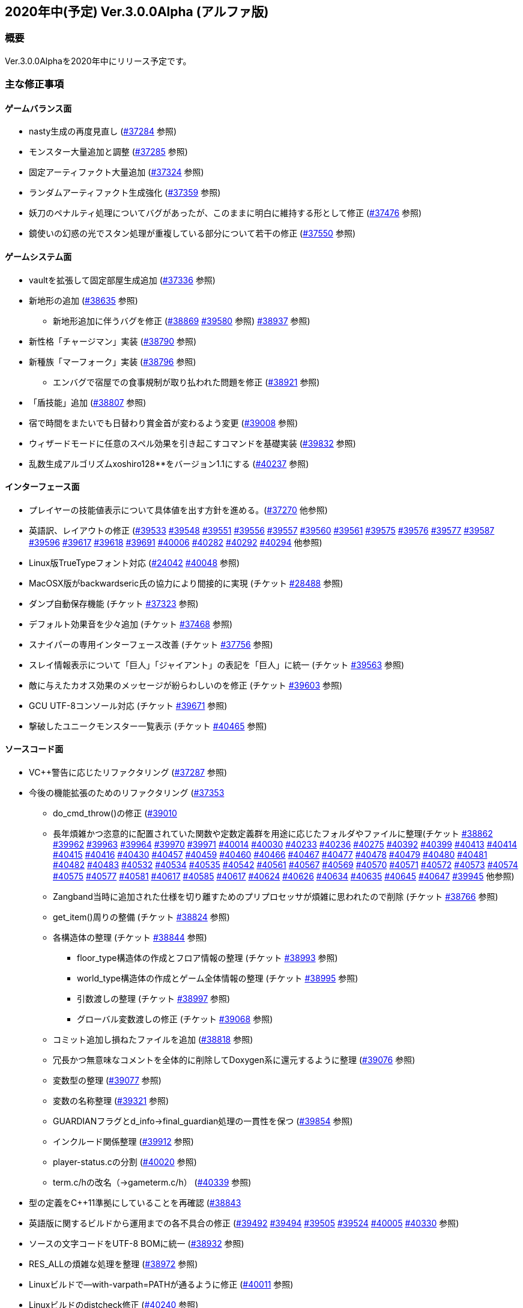 :lang: ja
:doctype: article

## 2020年中(予定) Ver.3.0.0Alpha (アルファ版)

### 概要

Ver.3.0.0Alphaを2020年中にリリース予定です。

### 主な修正事項


#### ゲームバランス面

* nasty生成の再度見直し (link:https://osdn.net/projects/hengband/ticket/37284[#37284] 参照)
* モンスター大量追加と調整 (link:https://osdn.net/projects/hengband/ticket/37285[#37285] 参照)
* 固定アーティファクト大量追加 (link:https://osdn.net/projects/hengband/ticket/37324[#37324] 参照)
* ランダムアーティファクト生成強化 (link:https://osdn.net/projects/hengband/ticket/37359[#37359] 参照)
* 妖刀のペナルティ処理についてバグがあったが、このままに明白に維持する形として修正 (link:https://osdn.net/projects/hengband/ticket/37476[#37476] 参照)
* 鏡使いの幻惑の光でスタン処理が重複している部分について若干の修正 (link:https://osdn.net/projects/hengband/ticket/37550[#37550] 参照)

#### ゲームシステム面

* vaultを拡張して固定部屋生成追加 (link:https://osdn.net/projects/hengband/ticket/37336[#37336] 参照)
* 新地形の追加 (link:https://osdn.net/projects/hengband/ticket/38635[#38635] 参照)
** 新地形追加に伴うバグを修正 (link:https://osdn.net/projects/hengband/ticket/38869[#38869] link:https://osdn.net/projects/hengband/ticket/39580[#39580] 参照)
link:https://osdn.net/projects/hengband/ticket/38937[#38937] 参照)
* 新性格「チャージマン」実装 (link:https://osdn.net/projects/hengband/ticket/38790[#38790] 参照)
* 新種族「マーフォーク」実装 (link:https://osdn.net/projects/hengband/ticket/38796[#38796] 参照)
** エンバグで宿屋での食事規制が取り払われた問題を修正 (link:https://osdn.net/projects/hengband/ticket/38921[#38921] 参照)
* 「盾技能」追加 (link:https://osdn.net/projects/hengband/ticket/38807[#38807] 参照)
* 宿で時間をまたいでも日替わり賞金首が変わるよう変更 (link:https://osdn.net/projects/hengband/ticket/39008[#39008] 参照)
* ウィザードモードに任意のスペル効果を引き起こすコマンドを基礎実装 (link:https://osdn.net/projects/hengband/ticket/39832[#39832] 参照)
* 乱数生成アルゴリズムxoshiro128**をバージョン1.1にする (link:https://osdn.net/projects/hengband/ticket/40237[#40237] 参照)

#### インターフェース面

* プレイヤーの技能値表示について具体値を出す方針を進める。(link:https://osdn.net/projects/hengband/ticket/37270[#37270] 他参照)
* 英語訳、レイアウトの修正 (link:https://osdn.net/projects/hengband/ticket/39533[#39533] link:https://osdn.net/projects/hengband/ticket/39548[#39548] link:https://osdn.net/projects/hengband/ticket/39551[#39551] link:https://osdn.net/projects/hengband/ticket/39556[#39556] link:https://osdn.net/projects/hengband/ticket/39557[#39557] link:https://osdn.net/projects/hengband/ticket/39560[#39560] link:https://osdn.net/projects/hengband/ticket/39561[#39561] link:https://osdn.net/projects/hengband/ticket/39575[#39575] link:https://osdn.net/projects/hengband/ticket/39576[#39576] link:https://osdn.net/projects/hengband/ticket/39577[#39577] link:https://osdn.net/projects/hengband/ticket/39587[#39587] link:https://osdn.net/projects/hengband/ticket/39596[#39596] link:https://osdn.net/projects/hengband/ticket/39617[#39617] link:https://osdn.net/projects/hengband/ticket/39618[#39618] link:https://osdn.net/projects/hengband/ticket/39691[#39691] link:https://osdn.net/projects/hengband/ticket/40006[#40006] link:https://osdn.net/projects/hengband/ticket/40282[#40282] link:https://osdn.net/projects/hengband/ticket/40292[#40292] link:https://osdn.net/projects/hengband/ticket/40294[#40294] 他参照)
* Linux版TrueTypeフォント対応 (link:https://osdn.net/projects/hengband/ticket/24042[#24042] link:https://osdn.net/projects/hengband/ticket/40048[#40048] 参照)
* MacOSX版がbackwardseric氏の協力により間接的に実現 (チケット link:https://osdn.net/projects/hengband/ticket/28488[#28488] 参照)
* ダンプ自動保存機能 (チケット https://osdn.net/projects/hengband/ticket/37323[#37323] 参照)
* デフォルト効果音を少々追加 (チケット https://osdn.net/projects/hengband/ticket/37468[#37468] 参照)
* スナイパーの専用インターフェース改善 (チケット https://osdn.net/projects/hengband/ticket/37756[#37756] 参照)
* スレイ情報表示について「巨人」「ジャイアント」の表記を「巨人」に統一 (チケット https://osdn.net/projects/hengband/ticket/39563[#39563] 参照)
* 敵に与えたカオス効果のメッセージが紛らわしいのを修正 (チケット https://osdn.net/projects/hengband/ticket/39603[#39603] 参照)
* GCU UTF-8コンソール対応 (チケット https://osdn.net/projects/hengband/ticket/39671[#39671] 参照)
* 撃破したユニークモンスター一覧表示 (チケット https://osdn.net/projects/hengband/ticket/40465[#40465] 参照)

#### ソースコード面

* VC++警告に応じたリファクタリング (link:https://osdn.net/projects/hengband/ticket/37287[#37287] 参照)
* 今後の機能拡張のためのリファクタリング (link:https://osdn.net/projects/hengband/ticket/37353[#37353]
** do_cmd_throw()の修正 (link:https://osdn.net/projects/hengband/ticket/39010[#39010]
** 長年煩雑かつ恣意的に配置されていた関数や定数定義群を用途に応じたフォルダやファイルに整理(チケット link:https://osdn.net/projects/hengband/ticket/38862[#38862] link:https://osdn.net/projects/hengband/ticket/39962[#39962] link:https://osdn.net/projects/hengband/ticket/39963[#39963] link:https://osdn.net/projects/hengband/ticket/39964[#39964] link:https://osdn.net/projects/hengband/ticket/39970[#39970] link:https://osdn.net/projects/hengband/ticket/39971[#39971] link:https://osdn.net/projects/hengband/ticket/40014[#40014] link:https://osdn.net/projects/hengband/ticket/40030[#40030] link:https://osdn.net/projects/hengband/ticket/40233[#40233] https://osdn.net/projects/hengband/ticket/40236[#40236] https://osdn.net/projects/hengband/ticket/40275[#40275] link:https://osdn.net/projects/hengband/ticket/40392[#40392] link:https://osdn.net/projects/hengband/ticket/40399[#40399] link:https://osdn.net/projects/hengband/ticket/40413[#40413] link:https://osdn.net/projects/hengband/ticket/40414[#40414] link:https://osdn.net/projects/hengband/ticket/40415[#40415] link:https://osdn.net/projects/hengband/ticket/40416[#40416] link:https://osdn.net/projects/hengband/ticket/40430[#40430] link:https://osdn.net/projects/hengband/ticket/40457[#40457] link:https://osdn.net/projects/hengband/ticket/40459[#40459] link:https://osdn.net/projects/hengband/ticket/40460[#40460] link:https://osdn.net/projects/hengband/ticket/40466[#40466] link:https://osdn.net/projects/hengband/ticket/40467[#40467] link:https://osdn.net/projects/hengband/ticket/40477[#40477] link:https://osdn.net/projects/hengband/ticket/40478[#40478] link:https://osdn.net/projects/hengband/ticket/40479[#40479] link:https://osdn.net/projects/hengband/ticket/40480[#40480] link:https://osdn.net/projects/hengband/ticket/40481[#40481] link:https://osdn.net/projects/hengband/ticket/40482[#40482] link:https://osdn.net/projects/hengband/ticket/40483[#40483] link:https://osdn.net/projects/hengband/ticket/40532[#40532] link:https://osdn.net/projects/hengband/ticket/40534[#40534] link:https://osdn.net/projects/hengband/ticket/40535[#40535] link:https://osdn.net/projects/hengband/ticket/40542[#40542]  link:https://osdn.net/projects/hengband/ticket/40561[#40561] link:https://osdn.net/projects/hengband/ticket/#40567[#40567] link:https://osdn.net/projects/hengband/ticket/40569[#40569] link:https://osdn.net/projects/hengband/ticket/40570[#40570] link:https://osdn.net/projects/hengband/ticket/40571[#40571] link:https://osdn.net/projects/hengband/ticket/40572[#40572] link:https://osdn.net/projects/hengband/ticket/40573[#40573] link:https://osdn.net/projects/hengband/ticket/40574[#40574] link:https://osdn.net/projects/hengband/ticket/40575[#40575] link:https://osdn.net/projects/hengband/ticket/40577[#40577] link:https://osdn.net/projects/hengband/ticket/40581[#40581] link:https://osdn.net/projects/hengband/ticket/40617[#40617] link:https://osdn.net/projects/hengband/ticket/40585[#40585] link:https://osdn.net/projects/hengband/ticket/40617[#40617] link:https://osdn.net/projects/hengband/ticket/40624[#40624] link:https://osdn.net/projects/hengband/ticket/40626[#40626] link:https://osdn.net/projects/hengband/ticket/40634[#40634] link:https://osdn.net/projects/hengband/ticket/40635[#40635] link:https://osdn.net/projects/hengband/ticket/40635[#40645] link:https://osdn.net/projects/hengband/ticket/40635[#40647] link:https://osdn.net/projects/hengband/ticket/39945[#39945] 他参照)
** Zangband当時に追加された仕様を切り離すためのプリプロセッサが煩雑に思われたので削除 (チケット link:https://osdn.net/projects/hengband/ticket/38766[#38766] 参照)
** get_item()周りの整備 (チケット link:https://osdn.net/projects/hengband/ticket/38824[#38824] 参照)
** 各構造体の整理 (チケット link:https://osdn.net/projects/hengband/ticket/38844[#38844] 参照)
*** floor_type構造体の作成とフロア情報の整理 (チケット link:https://osdn.net/projects/hengband/ticket/38993[#38993] 参照)
*** world_type構造体の作成とゲーム全体情報の整理 (チケット link:https://osdn.net/projects/hengband/ticket/38995[#38995] 参照)
*** 引数渡しの整理 (チケット link:https://osdn.net/projects/hengband/ticket/38997[#38997] 参照)
*** グローバル変数渡しの修正 (チケット link:https://osdn.net/projects/hengband/ticket/39068[#39068] 参照)
** コミット追加し損ねたファイルを追加 (link:https://osdn.net/projects/hengband/ticket/38818[#38818] 参照)
** 冗長かつ無意味なコメントを全体的に削除してDoxygen系に還元するように整理 (link:https://osdn.net/projects/hengband/ticket/39076[#39076] 参照)
** 変数型の整理 (link:https://osdn.net/projects/hengband/ticket/39077[#39077] 参照)
** 変数の名称整理 (link:https://osdn.net/projects/hengband/ticket/39321[#39321] 参照)
** GUARDIANフラグとd_info->final_guardian処理の一貫性を保つ (link:https://osdn.net/projects/hengband/ticket/39854[#39854] 参照)
** インクルード関係整理 (link:https://osdn.net/projects/hengband/ticket/39912[#39912] 参照)
** player-status.cの分割 (link:https://osdn.net/projects/hengband/ticket/40020[#40020] 参照)
** term.c/hの改名（→gameterm.c/h） (link:https://osdn.net/projects/hengband/ticket/40339[#40339] 参照)
* 型の定義をC++11準拠にしていることを再確認 (link:https://osdn.net/projects/hengband/ticket/38843[#38843]
* 英語版に関するビルドから運用までの各不具合の修正 (link:https://osdn.net/projects/hengband/ticket/39492[#39492] link:https://osdn.net/projects/hengband/ticket/39494[#39494] link:https://osdn.net/projects/hengband/ticket/39505[#39505] link:https://osdn.net/projects/hengband/ticket/39524[#39524] link:https://osdn.net/projects/hengband/ticket/40005[#40005]  link:https://osdn.net/projects/hengband/ticket/40330[#40330] 参照)
* ソースの文字コードをUTF-8 BOMに統一 (link:https://osdn.net/projects/hengband/ticket/38932[#38932] 参照)
* RES_ALLの煩雑な処理を整理 (link:https://osdn.net/projects/hengband/ticket/38972[#38972] 参照)
* Linuxビルドで--with-varpath=PATHが通るように修正 (link:https://osdn.net/projects/hengband/ticket/40011[#40011] 参照)
* Linuxビルドのdistcheck修正 (link:https://osdn.net/projects/hengband/ticket/40240[#40240] 参照)
* clang-formatによるコード整形ツールの導入 (link:https://osdn.net/projects/hengband/ticket/40238[#40238] 参照)
* 不要なプリプロセッサの整理 (link:https://osdn.net/projects/hengband/ticket/40463[#40463] 参照)

* (作成中)

#### 不具合修正

* 「帰還と上り階段無し」時に特定クエストに突入不可能になる問題を修正(link:https://osdn.net/projects/hengband/ticket/36930[#36930])
* モンスターボールの発動時アンドロイドの経験値計算漏れ (link:https://osdn.net/projects/hengband/ticket/37226[#37226] 参照)
* リファクタリング時エンバグしたものまねで使った光の剣の威力が0になる不具合を修正 (link:https://osdn.net/projects/hengband/ticket/37907[#37907] 参照)
* Vault内部に山脈等の意図しない地形が生成される不具合 (link:https://osdn.net/projects/hengband/ticket/33649[#33649] 参照)
* 武器匠の命中率計算バグを修正 (link:https://osdn.net/projects/hengband/ticket/37481[#37481] 参照)
* 折れ剣修復の余計なダイスブーストを修正 (link:https://osdn.net/projects/hengband/ticket/37482[#37482] 参照)
* 折れ剣修復のベースアイテム変更時に総重量加減算（及びアンドロイド強化度計算）を行わないバグ (link:https://osdn.net/projects/hengband/ticket/37551[#37551] 参照)
* 塔クエストなどで、配置されたモンスターに強制的に騎乗してしまう不具合を修正 (link:https://osdn.net/projects/hengband/ticket/37557[#37557] 参照)
* モンスターがモンスターに攻撃した場合の挙動についての修正 (link:https://osdn.net/projects/hengband/ticket/37600[#37600] 参照)
** モンスターの混乱攻撃が、対象モンスターに耐性があっても通用する問題はバグなので修正
** 各種の呪文詠唱の失敗の確率が対象がモンスターである場合、朦朧などでない限り必ず成功する件については現状仕様に留める。
* モンスターから最終的に得られる経験値の表記と実際の食い違いを修正 (link:https://osdn.net/projects/hengband/ticket/37674[#37674] 参照)
* FORCE_MAXでない限り高確率で発生する忍者ヴォーパルを修正 (link:https://osdn.net/projects/hengband/ticket/37745[#37745] 参照)
* モンスターの自爆死後に不正なモンスター情報の残骸が残る不具合を修正 (link:https://osdn.net/projects/hengband/ticket/37856[#37856] 参照)
* キャラクタダンプの死因表示不具合を修正 (link:https://osdn.net/projects/hengband/ticket/38205[#38205] 参照)
* xコマンドでモンスター下の床に落ちているアイテムの一覧を確認できなくなった不具合を修正 (link:https://osdn.net/projects/hengband/ticket/38217[#38217] 参照)
* 青魔導士コマンドの繰り返しエンバグ修正 (link:https://osdn.net/projects/hengband/ticket/38259[#38259] 参照)
* Windows10でプレイヤー名に日本語が使用できないエンバグを修正 (link:https://osdn.net/projects/hengband/ticket/38270[#38270] link:https://osdn.net/projects/hengband/ticket/38270[#38791] link:https://osdn.net/projects/hengband/ticket/38836[#38836] 参照)
* 視界内のモンスターリスト表示の自動更新 (link:https://osdn.net/projects/hengband/ticket/38280[#38280] link:https://osdn.net/projects/hengband/ticket/39637[#39637] 参照)
* 鍛冶師で武器/防具強化ができないエンバグを修正 (link:https://osdn.net/projects/hengband/ticket/38613[#38613] 参照)
* セーブファイルのロードができないエンバグを修正 (link:https://osdn.net/projects/hengband/ticket/38768[#38768] 参照)
* バルログの初期食糧配布でプレイヤーの死体が生成されることがある場合を修正 (link:https://osdn.net/projects/hengband/ticket/38813[#38813] 参照)
* エンバグで調査を行った際のモンスター速度表示のアンダーフローが起きていたので修正 (link:https://osdn.net/projects/hengband/ticket/38827[#38827] 参照)
* エンバグに拠る売却アイテムの食い違いを修正 (link:https://osdn.net/projects/hengband/ticket/38852[#38852] 参照)
* エンバグに拠る文字化け修正 (link:https://osdn.net/projects/hengband/ticket/38923[#38923] 参照)
* スターライトの杖の処理エンバグを修正 (link:https://osdn.net/projects/hengband/ticket/38934[#38934] 参照)
* 二刀流が必中するエンバグ修正 (link:https://osdn.net/projects/hengband/ticket/38935[#38935] 参照)
** 命中率計算がまだおかしい問題を修正 (link:https://osdn.net/projects/hengband/ticket/38946[#38946] 参照)
* 敵行動が停止するエンバグ修正 (link:https://osdn.net/projects/hengband/ticket/38936[#38936] 参照)
* 剣術家の気合いため処理を飛ばしていたエンバグを修正 (link:https://osdn.net/projects/hengband/ticket/38965[#38965] 参照)
* sanity_blast()再修正 (link:https://osdn.net/projects/hengband/ticket/38998[#38998] 参照)
* エンバグにより＊鑑定＊後に表示、自動破壊の対象になるアイテムがずれる不具合を修正 (link:https://osdn.net/projects/hengband/ticket/39061[#39061] link:https://osdn.net/projects/hengband/ticket/39684[#39684]参照)
* ペットによるプレイヤーのアライメント変化がエンバグで動作しなくなった不具合を修正 (link:https://osdn.net/projects/hengband/ticket/39073[#39073] 参照)
* エンバグに拠り古いテストプレイデータロード時無限ループに陥る不具合修正 (link:https://osdn.net/projects/hengband/ticket/39954[#39954] 参照)
* Win版BGM設定に関するバッファがオーバーフローを起こす可能性がある部分を修正 (link:https://osdn.net/projects/hengband/ticket/39106[#39106] 参照)
* ＠のマップ移動後配置エンバグ (link:https://osdn.net/projects/hengband/ticket/39410[#39410] 参照)
* リファクタリングの機械的置換による際に起きた英語版のミスを修正 (link:https://osdn.net/projects/hengband/ticket/39506[#39506] link:https://osdn.net/projects/hengband/ticket/39525[#39525] 参照)
* エンバグによる第一領域を学習対象として認識しない不具合を修正 (link:https://osdn.net/projects/hengband/ticket/39571[#39571] 参照)
* エンバグによりダンジョンスタート階層生成時に上り階段生成が無限に失敗したり、階段先に行き止まりが生成されたりする (link:https://osdn.net/projects/hengband/ticket/39748[#39748] link:https://osdn.net/projects/hengband/ticket/39943[#39943] link:https://osdn.net/projects/hengband/ticket/39956[#39956] 参照)
* 武器を取り落とす変異で広域マップで起こすバグ (link:https://osdn.net/projects/hengband/ticket/39581[#39581] 参照)
* モンスターに射撃能力があるのに表記されていない不具合を修正 (link:https://osdn.net/projects/hengband/ticket/39604[#39604] 参照)
* エンバグでLinuxビルドできなくなっていた不具合を修正 (link:https://osdn.net/projects/hengband/ticket/39669[#39669] link:https://osdn.net/projects/hengband/ticket/39670[#39670] link:https://osdn.net/projects/hengband/ticket/39673[#39673] link:https://osdn.net/projects/hengband/ticket/39493[#39493] link:https://osdn.net/projects/hengband/ticket/39507[#39507] link:https://osdn.net/projects/hengband/ticket/39619[#39619] link:https://osdn.net/projects/hengband/ticket/39632[#39632] link:https://osdn.net/projects/hengband/ticket/39944[#39944] link:https://osdn.net/projects/hengband/ticket/40382[#40382] link:https://osdn.net/projects/hengband/ticket/40383[#40383] link:https://osdn.net/projects/hengband/ticket/40644[#40644] 参照)
* エンバグによりfloor_type の非互換性対応 (link:https://osdn.net/projects/hengband/ticket/39976[#39976] 参照)
* エンバグにより呪文書が消滅する不具合を修正 (link:https://osdn.net/projects/hengband/ticket/40051[#40051] 参照)
* エンバグにより不自然な永久壁が生成される不具合を修正 (link:https://osdn.net/projects/hengband/ticket/40326[#40326] 参照)
* プレイヤーが一切行動不能になるエンバグを修正 (link:https://osdn.net/projects/hengband/ticket/40256[#40256] 参照)
* エンバグにより寝ている敵が動いてしまう不具合を修正 (link:https://osdn.net/projects/hengband/ticket/40384[#40384] 参照)
* エンバグによりドアが追加で設置されることがある不具合を修正 (link:https://osdn.net/projects/hengband/ticket/40422[#40422] 参照)
* Mac版のメモリリークを修正  (link:https://osdn.net/projects/hengband/ticket/39815[#39815] 参照)
* 追加モンスターの性質上闘技場の戦闘力計算でゼロ除算が発生する不具合 (link:https://osdn.net/projects/hengband/ticket/39526[#39526] 参照)
* Linux版の各種修正
** 警告修正 (link:https://osdn.net/projects/hengband/ticket/39586[#39586] link:https://osdn.net/projects/hengband/ticket/40045[#40045] 参照)
** main-gcu.c でバッファオーバーランが起きる不具合を修正 (link:https://osdn.net/projects/hengband/ticket/40041[#40041] 参照)
* Windows 10 で終了時のウィンドウサイズが正しく保存されない不具合を修正 (link:https://osdn.net/projects/hengband/ticket/39969[#39969] 参照)
* モンスター撃破時の固定アーティファクト生成が常にa_info.txtの最終行しか適用されない不具合を修正 (link:https://osdn.net/projects/hengband/ticket/40013[#40013] 参照)
* X11ウィンドウの立ち上げに関するエンバグ修正 (link:https://osdn.net/projects/hengband/ticket/40040[#40040] 参照)
* エンバグに拠るコマンド、オプション、ステータス表示各種ミスの修正 (link:https://osdn.net/projects/hengband/ticket/40301[#40301] 参照)
* エンバグに拠る川などによるマップ生成周りのバグ (link:https://osdn.net/projects/hengband/ticket/40302[#40302] 参照)
* 魔法棒を振った跡の更新処理ミスを修正 (link:https://osdn.net/projects/hengband/ticket/40304[#40304] 参照)
* エルドリッチホラー処理がエディタの開閉毎に起きるという不具合の報告を受けたが再現できず (link:https://osdn.net/projects/hengband/ticket/40327[#40327] 参照)
* アーチャーレイシャル「弾/矢の製造」によるエラー落ちを修正 (link:https://osdn.net/projects/hengband/ticket/40343[#40343] 参照)

### 謝辞

* まずhourier氏には1年もの作業を通じて、メンテナが本来やりたかったソースコードの抜本的な整理をまとめてやっていただきました。今回のリリースは彼の貢献に拠る所が最も大です。強く感謝いたします。
* 続けて、backwardseric氏は英語版にあった追いきれない問題を解決するためのパッチを多数提供していただき、英訳の修正にも多く関わっていただきました。さらに我々のリポジトリと常に相互参照しながらMacOSX版を作成していただいています。多数の貢献誠に感謝いたします。
* hradish氏にはnasty生成やsanity_blastに関する確率計算の問題などを定量的に示していただき、オートローラー機能の確率表示拡張パッチを提供していただきました。ありがとうございます。対応が遅れて申し訳ありません。
* iks氏にはリファクタリング時に発生したバグの調査と実際の修正を長く地道になっていただきました。ありがとうございます。
* phonohawk氏にLinux版ビルドオプションのバグに関する修正をプルリクエストしていただき受理しました。ありがとうございます。
* taotao氏に視界内のモンスターリスト表示の自動更新パッチ、Linuxのコンパイルミス修正パッチを提供いただきました。ありがとうございます。
* osakanataro氏にも同様にLinux版ビルドのミスを訂正いただきました。加えてGCU UTF-8コンソール対応にも貢献いただきました。ありがとうございます。
* hdns氏には引き続き用語統一やバグチェックに貢献していただきました。ありがとうございます。
* (作成途中)

(文責:Deskull・全て追いきれていない可能性がありますので他に修正や謝辞すべき方がありましたらお知らせください)
